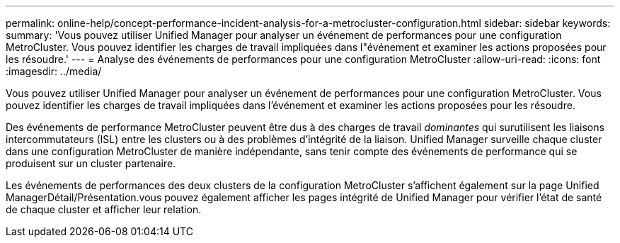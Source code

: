 ---
permalink: online-help/concept-performance-incident-analysis-for-a-metrocluster-configuration.html 
sidebar: sidebar 
keywords:  
summary: 'Vous pouvez utiliser Unified Manager pour analyser un événement de performances pour une configuration MetroCluster. Vous pouvez identifier les charges de travail impliquées dans l"événement et examiner les actions proposées pour les résoudre.' 
---
= Analyse des événements de performances pour une configuration MetroCluster
:allow-uri-read: 
:icons: font
:imagesdir: ../media/


[role="lead"]
Vous pouvez utiliser Unified Manager pour analyser un événement de performances pour une configuration MetroCluster. Vous pouvez identifier les charges de travail impliquées dans l'événement et examiner les actions proposées pour les résoudre.

Des événements de performance MetroCluster peuvent être dus à des charges de travail _dominantes_ qui surutilisent les liaisons intercommutateurs (ISL) entre les clusters ou à des problèmes d'intégrité de la liaison. Unified Manager surveille chaque cluster dans une configuration MetroCluster de manière indépendante, sans tenir compte des événements de performance qui se produisent sur un cluster partenaire.

Les événements de performances des deux clusters de la configuration MetroCluster s'affichent également sur la page Unified ManagerDétail/Présentation.vous pouvez également afficher les pages intégrité de Unified Manager pour vérifier l'état de santé de chaque cluster et afficher leur relation.
